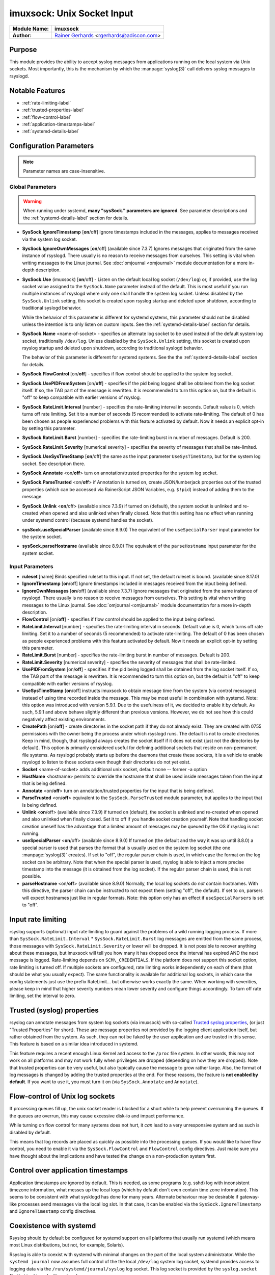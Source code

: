 imuxsock: Unix Socket Input
***************************

===========================  ===========================================================================
**Module Name:**             **imuxsock**
**Author:**                  `Rainer Gerhards <http://www.gerhards.net/rainer>`_ <rgerhards@adiscon.com>
===========================  ===========================================================================


Purpose
=======

This module provides the ability to accept syslog messages from applications
running on the local system via Unix sockets. Most importantly, this is the
mechanism by which the :manpage:`syslog(3)` call delivers syslog messages
to rsyslogd.

Notable Features
================

- :ref:`rate-limiting-label`
- :ref:`trusted-properties-label`
- :ref:`flow-control-label`
- :ref:`application-timestamps-label`
- :ref:`systemd-details-label`


Configuration Parameters
========================

.. note::

   Parameter names are case-insensitive.

Global Parameters
-----------------

.. warning::

   When running under systemd, **many "sysSock." parameters are ignored**.
   See parameter descriptions and the :ref:`systemd-details-label` section for
   details.

-  **SysSock.IgnoreTimestamp** [**on**/off]
   Ignore timestamps included in the messages, applies to messages
   received via the system log socket.

-  **SysSock.IgnoreOwnMessages** [**on**/off] (available since 7.3.7)
   Ignores messages that originated from the same instance of rsyslogd.
   There usually is no reason to receive messages from ourselves. This
   setting is vital when writing messages to the Linux journal. See
   :doc:`omjournal <omjournal>` module documentation for a more
   in-depth description.

-  **SysSock.Use** (imuxsock) [**on**/off] - Listen on the default local
   log socket (``/dev/log``) or, if provided, use the log socket value
   assigned to the ``SysSock.Name`` parameter instead of the default. This
   is most useful if you run multiple instances of rsyslogd where only one
   shall handle the system log socket.  Unless disabled by the
   ``SysSock.Unlink`` setting, this socket is created upon rsyslog startup
   and deleted upon shutdown, according to traditional syslogd behavior.

   While the behavior of this parameter is different for systemd systems,
   this parameter should not be disabled unless the intention is to only
   listen on custom inputs. See the :ref:`systemd-details-label` section
   for details.

-  **SysSock.Name** <name-of-socket> - specifies an alternate log socket
   to be used instead of the default system log socket, traditionally
   ``/dev/log``. Unless disabled by the ``SysSock.Unlink`` setting,
   this socket is created upon rsyslog startup and deleted upon shutdown,
   according to traditional syslogd behavior.

   The behavior of this parameter is different for systemd systems. See the
   the :ref:`systemd-details-label` section for details.

-  **SysSock.FlowControl** [on/**off**] - specifies if flow control
   should be applied to the system log socket.

-  **SysSock.UsePIDFromSystem** [on/**off**] - specifies if the pid
   being logged shall be obtained from the log socket itself. If so, the
   TAG part of the message is rewritten. It is recommended to turn this
   option on, but the default is "off" to keep compatible with earlier
   versions of rsyslog.

-  **SysSock.RateLimit.Interval** [number] - specifies the rate-limiting
   interval in seconds. Default value is 0, which turns off rate
   limiting. Set it to a number of seconds (5 recommended) to activate
   rate-limiting. The default of 0 has been chosen as people experienced
   problems with this feature activated by default. Now it needs an
   explicit opt-in by setting this parameter.

-  **SysSock.RateLimit.Burst** [number] - specifies the rate-limiting
   burst in number of messages. Default is 200.

-  **SysSock.RateLimit.Severity** [numerical severity] - specifies the
   severity of messages that shall be rate-limited.

-  **SysSock.UseSysTimeStamp** [**on**/off] the same as the input
   parameter ``UseSysTimeStamp``, but for the system log socket. See
   description there.

-  **SysSock.Annotate** <on/**off**> turn on annotation/trusted
   properties for the system log socket.

-  **SysSock.ParseTrusted** <on/**off**> if Annotation is turned on,
   create JSON/lumberjack properties out of the trusted properties
   (which can be accessed via RainerScript JSON Variables, e.g. ``$!pid``)
   instead of adding them to the message.

-  **SysSock.Unlink** <**on**/off> (available since 7.3.9)
   if turned on (default), the system socket is unlinked and re-created
   when opened and also unlinked when finally closed. Note that this
   setting has no effect when running under systemd control (because
   systemd handles the socket).

-  **sysSock.useSpecialParser** (available since 8.9.0)
   The equivalent of the ``useSpecialParser`` input parameter for the
   system socket.

-  **sysSock.parseHostname** (available since 8.9.0)
   The equivalent of the ``parseHostname`` input parameter for the
   system socket.

Input Parameters
----------------

-  **ruleset** [name]
   Binds specified ruleset to this input. If not set, the default
   ruleset is bound. (available since 8.17.0)

-  **IgnoreTimestamp** [**on**/off]
   Ignore timestamps included in messages received from the input being
   defined.

-  **IgnoreOwnMessages** [**on**/off] (available since 7.3.7)
   Ignore messages that originated from the same instance of rsyslogd.
   There usually is no reason to receive messages from ourselves. This
   setting is vital when writing messages to the Linux journal. See
   :doc:`omjournal <omjournal>` module documentation for a more
   in-depth description.

-  **FlowControl** [on/**off**] - specifies if flow control should be
   applied to the input being defined.

-  **RateLimit.Interval** [number] - specifies the rate-limiting
   interval in seconds. Default value is 0, which turns off rate
   limiting. Set it to a number of seconds (5 recommended) to activate
   rate-limiting. The default of 0 has been chosen as people experienced
   problems with this feature activated by default. Now it needs an
   explicit opt-in by setting this parameter.

-  **RateLimit.Burst** [number] - specifies the rate-limiting burst in
   number of messages. Default is 200.

-  **RateLimit.Severity** [numerical severity] - specifies the severity
   of messages that shall be rate-limited.

-  **UsePIDFromSystem** [on/**off**] - specifies if the pid being logged
   shall be obtained from the log socket itself. If so, the TAG part of
   the message is rewritten. It is recommended to turn this option on,
   but the default is "off" to keep compatible with earlier versions of
   rsyslog.

-  **UseSysTimeStamp** [**on**/off] instructs imuxsock to obtain message
   time from the system (via control messages) instead of using time
   recorded inside the message. This may be most useful in combination
   with systemd. Note: this option was introduced with version 5.9.1.
   Due to the usefulness of it, we decided to enable it by default. As
   such, 5.9.1 and above behave slightly different than previous
   versions. However, we do not see how this could negatively affect
   existing environments.

-  **CreatePath** [on/**off**] - create directories in the socket path
   if they do not already exist. They are created with 0755 permissions
   with the owner being the process under which rsyslogd runs. The
   default is not to create directories. Keep in mind, though, that
   rsyslogd always creates the socket itself if it does not exist (just
   not the directories by default).
   This option is primarily considered useful for defining additional
   sockets that reside on non-permanent file systems. As rsyslogd probably
   starts up before the daemons that create these sockets, it is a vehicle
   to enable rsyslogd to listen to those sockets even though their directories
   do not yet exist.

-  **Socket** <name-of-socket> adds additional unix socket, default none
   -- former -a option

-  **HostName** <hostname> permits to override the hostname that shall
   be used inside messages taken from the input that is being defined.

-  **Annotate** <on/**off**> turn on annotation/trusted properties for
   the input that is being defined.

-  **ParseTrusted** <on/**off**> equivalent to the ``SysSock.ParseTrusted``
   module parameter, but applies to the input that is being defined.

-  **Unlink** <**on**/off> (available since 7.3.9)
   if turned on (default), the socket is unlinked and re-created when
   opened and also unlinked when finally closed. Set it to off if you
   handle socket creation yourself. Note that handling socket creation
   oneself has the advantage that a limited amount of messages may be
   queued by the OS if rsyslog is not running.

-  **useSpecialParser** <**on**/off> (available since 8.9.0)
   If turned on (the default and the way it was up until 8.8.0) a
   special parser is used that parses the format that is usually
   used on the system log socket (the one :manpage:`syslog(3)` creates).
   If set to "off", the regular parser chain is used, in which case
   the format on the log socket can be arbitrary.
   Note that when the special parser is used, rsyslog is able to
   inject a more precise timestamp into the message (it is obtained
   from the log socket). If the regular parser chain is used, this
   is not possible.

-  **parseHostname** <on/**off**> (available since 8.9.0)
   Normally, the local log sockets do *not* contain hostnames. With
   this directive, the parser chain can be instructed to not
   expect them (setting "off", the default). If set to on, parsers
   will expect hostnames just like in regular formats.
   Note: this option only has an effect if ``useSpecialParsers`` is
   set to "off".

.. _rate-limiting-label:

Input rate limiting
===================

.. versionadded:: 5.7.1

rsyslog supports (optional) input rate limiting to guard against the problems
of a wild running logging process. If more than
``SysSock.RateLimit.Interval`` \* ``SysSock.RateLimit.Burst`` log messages
are emitted from the same process, those messages with
``SysSock.RateLimit.Severity`` or lower will be dropped. It is not possible
to recover anything about these messages, but imuxsock will tell you how
many it has dropped once the interval has expired AND the next message is
logged. Rate-limiting depends on ``SCM\_CREDENTIALS``. If the platform does
not support this socket option, rate limiting is turned off. If multiple
sockets are configured, rate limiting works independently on each of
them (that should be what you usually expect). The same functionality is
available for additional log sockets, in which case the config
statements just use the prefix RateLimit... but otherwise works exactly
the same. When working with severities, please keep in mind that higher
severity numbers mean lower severity and configure things accordingly.
To turn off rate limiting, set the interval to zero.

.. _trusted-properties-label:

Trusted (syslog) properties
===========================

.. versionadded:: 5.9.4

rsyslog can annotate messages from system log sockets (via imuxsock) with
so-called `Trusted syslog
properties <http://www.rsyslog.com/what-are-trusted-properties/>`_, (or just
"Trusted Properties" for short). These are message properties not provided by
the logging client application itself, but rather obtained from the system.
As such, they can not be faked by the user application and are trusted in
this sense. This feature is based on a similar idea introduced in systemd.

This feature requires a recent enough Linux Kernel and access to
the ``/proc`` file system. In other words, this may not work on all
platforms and may not work fully when privileges are dropped (depending
on how they are dropped). Note that trusted properties can be very
useful, but also typically cause the message to grow rather large. Also,
the format of log messages is changed by adding the trusted properties at
the end. For these reasons, the feature is **not enabled by default**.
If you want to use it, you must turn it on (via
``SysSock.Annotate`` and ``Annotate``).

.. _flow-control-label:

Flow-control of Unix log sockets
================================

If processing queues fill up, the unix socket reader is blocked for a
short while to help prevent overrunning the queues. If the queues are
overrun, this may cause excessive disk-io and impact performance.

While turning on flow control for many systems does not hurt, it `can` lead
to a very unresponsive system and as such is disabled by default.

This means that log records are placed as quickly as possible into the
processing queues. If you would like to have flow control, you
need to enable it via the ``SysSock.FlowControl`` and ``FlowControl`` config
directives. Just make sure you have thought about the implications and have
tested the change on a non-production system first.

.. _application-timestamps-label:

Control over application timestamps
===================================

Application timestamps are ignored by default. This is needed, as some
programs (e.g. sshd) log with inconsistent timezone information, what
messes up the local logs (which by default don't even contain time zone
information). This seems to be consistent with what sysklogd has done for
many years. Alternate behaviour may be desirable if gateway-like processes
send messages via the local log slot. In that case, it can be enabled via
the ``SysSock.IgnoreTimestamp`` and ``IgnoreTimestamp`` config directives.

.. _systemd-details-label:

Coexistence with systemd
========================

Rsyslog should by default be configured for systemd support on all platforms
that usually run systemd (which means most Linux distributions, but not, for
example, Solaris).

Rsyslog is able to coexist with systemd with minimal changes on the part of the
local system administrator. While the ``systemd journal`` now assumes full
control of the the local ``/dev/log`` system log socket, systemd provides
access to logging data via the ``/run/systemd/journal/syslog`` log socket.
This log socket is provided by the ``syslog.socket`` file that is shipped
with systemd.

.. versionadded:: 8.32.0

   rsyslog emits an informational message noting the system log socket provided
   by systemd.

The imuxsock module can still be used in this setup and provides superior
performance over :doc:`imjournal <imjournal>`, the alternative journal input
module.

.. note::

  It must be noted, however, that the journal tends to drop messages
  when it becomes busy instead of forwarding them to the system log socket.
  This is because the journal uses an async log socket interface for forwarding
  instead of the traditional synchronous one.


Handling of sockets
-------------------

What follows is a brief description of the process rsyslog takes to determine
what system socket to use, which sockets rsyslog should listen on, whether
the sockets should be created and how rsyslog should handle the sockets when
shutting down.

Step 1: Select name of system socket
~~~~~~~~~~~~~~~~~~~~~~~~~~~~~~~~~~~~

#. If the user has not explicitly chosen to set ``SysSock.Use="off"`` then
   the default listener socket (aka, "system log socket" or simply "system
   socket") name is set to ``/dev/log``. Otherwise, if the user `has`
   explicitly set ``SysSock.Use="off"``, then rsyslog will not listen on
   ``/dev/log`` OR any socket defined by the ``SysSock.Name`` parameter and
   the rest of this section does not apply.

#. If the user has specified ``sysSock.Name="/path/to/custom/socket"`` (and not
   explicitly set ``SysSock.Use="off"``), then the default listener socket name
   is overwritten with ``/path/to/custom/socket``.

#. Otherwise, if rsyslog is running under systemd AND
   ``/run/systemd/journal/syslog`` exists, (AND the user has not
   explicitly set ``SysSock.Use="off"``) then the default listener socket name
   is overwritten with ``/run/systemd/journal/syslog``.


Step 2: Listen on specified sockets
~~~~~~~~~~~~~~~~~~~~~~~~~~~~~~~~~~~

.. note::

  This is true for all sockets, be it system socket or not. But if
  ``SysSock.Use="off"``, the system socket will not be listened on.

rsyslog evaluates the list of sockets it has been asked to activate:

- the system log socket (if still enabled after completion of the last section)
- any custom inputs defined by the user

and then checks to see if it has been passed in via systemd (name is checked).
If it was passed in via systemd, the socket is used as-is (e.g., not recreated
upon rsyslog startup), otherwise if not passed in via systemd the log socket
is unlinked, created and opened.

Step 3: Shutdown log sockets
~~~~~~~~~~~~~~~~~~~~~~~~~~~~

.. note::

  This is true for all sockets, be it system socket or not.

Upon shutdown, rsyslog processes each socket it is listening on and evaluates
it. If the socket was originally passed in via systemd (name is checked), then
rsyslog does nothing with the socket (systemd maintains the socket).

If the socket was `not` passed in via systemd AND the configuration permits
rsyslog to do so (the default setting), rsyslog will unlink/remove the log
socket. If not permitted to do so (the user specified otherwise), then rsyslog
will not unlink the log socket and will leave that cleanup step to the
user or application that created the socket to remove it.


Statistic Counter
=================

This plugin maintains a global :doc:`statistics <../rsyslog_statistic_counter>` with the following properties:

-  **submitted** - total number of messages submitted for processing since startup

-  **ratelimit.discarded** - number of messages discarded due to rate limiting

-  **ratelimit.numratelimiters** - number of currently active rate limiters
   (smal data structures used for the rate limiting logic)

See Also
========

-  `What are "trusted
   properties"? <http://www.rsyslog.com/what-are-trusted-properties/>`_
-  `Why does imuxsock not work on
   Solaris? <http://www.rsyslog.com/why-does-imuxsock-not-work-on-solaris/>`_

- `Writing syslog Daemons Which Cooperate Nicely With systemd
  <https://www.freedesktop.org/wiki/Software/systemd/syslog/>`_


Caveats/Known Bugs
==================

- There is a compile-time limit of 50 concurrent sockets. If you need
  more, you need to change the array size in ``imuxsock.c``.

- When running under systemd, **many "sysSock." parameters are ignored**.
  See parameter descriptions and the :ref:`systemd-details-label` section for
  details.

- On systems where systemd is used this module is often not loaded by default.
  See the :ref:`systemd-details-label` section for details.

- Application timestamps are ignored by default. See the
  :ref:`application-timestamps-label` section for details.

.. todolist::

Examples
========

Minimum setup
-------------

The following sample is the minimum setup required to accept syslog
messages from applications running on the local system.

.. code-block:: none

   module(load="imuxsock")

This only needs to be done once.


Enable flow control
-------------------

.. code-block:: none
  :emphasize-lines: 2

   module(load="imuxsock" # needs to be done just once
          SysSock.FlowControl="on") # enable flow control (use if needed)

Enable trusted properties
-------------------------

As noted in the :ref:`trusted-properties-label` section, trusted properties
are disabled by default. If you want to use them, you must turn the feature
on via ``SysSock.Annotate`` for the system log socket and ``Annotate`` for
inputs.

Append to end of message
~~~~~~~~~~~~~~~~~~~~~~~~

The following sample is used to activate message annotation and thus
trusted properties on the system log socket. These trusted properties
are appended to the end of each message.

.. code-block:: none
  :emphasize-lines: 2

  module(load="imuxsock" # needs to be done just once
         SysSock.Annotate="on")


Store in JSON message properties
~~~~~~~~~~~~~~~~~~~~~~~~~~~~~~~~

The following sample is similiar to the first one, but enables parsing of
trusted properties, which places the results into JSON/lumberjack variables.

.. code-block:: none
  :emphasize-lines: 2

  module(load="imuxsock"
         SysSock.Annotate="on" SysSock.ParseTrusted="on")

Read log data from jails
------------------------

The following sample is a configuration where rsyslogd pulls logs from
two jails, and assigns different hostnames to each of the jails:

.. code-block:: none
  :emphasize-lines: 3,4,5

  module(load="imuxsock") # needs to be done just once
  input(type="imuxsock"
        HostName="jail1.example.net"
        Socket="/jail/1/dev/log") input(type="imuxsock"
        HostName="jail2.example.net" Socket="/jail/2/dev/log")

Read from socket on temporary file system
-----------------------------------------

The following sample is a configuration where rsyslogd reads the openssh
log messages via a separate socket, but this socket is created on a
temporary file system. As rsyslogd starts up before the sshd daemon, it needs
to create the socket directories, because it otherwise can not open the
socket and thus not listen to openssh messages.

.. code-block:: none
  :emphasize-lines: 3,4

  module(load="imuxsock") # needs to be done just once
  input(type="imuxsock"
        Socket="/var/run/sshd/dev/log"
        CreatePath="on")


Disable rate limiting
---------------------

The following sample is used to turn off input rate limiting on the
system log socket.

.. code-block:: none
  :emphasize-lines: 2

  module(load="imuxsock" # needs to be done just once
         SysSock.RateLimit.Interval="0") # turn off rate limiting

